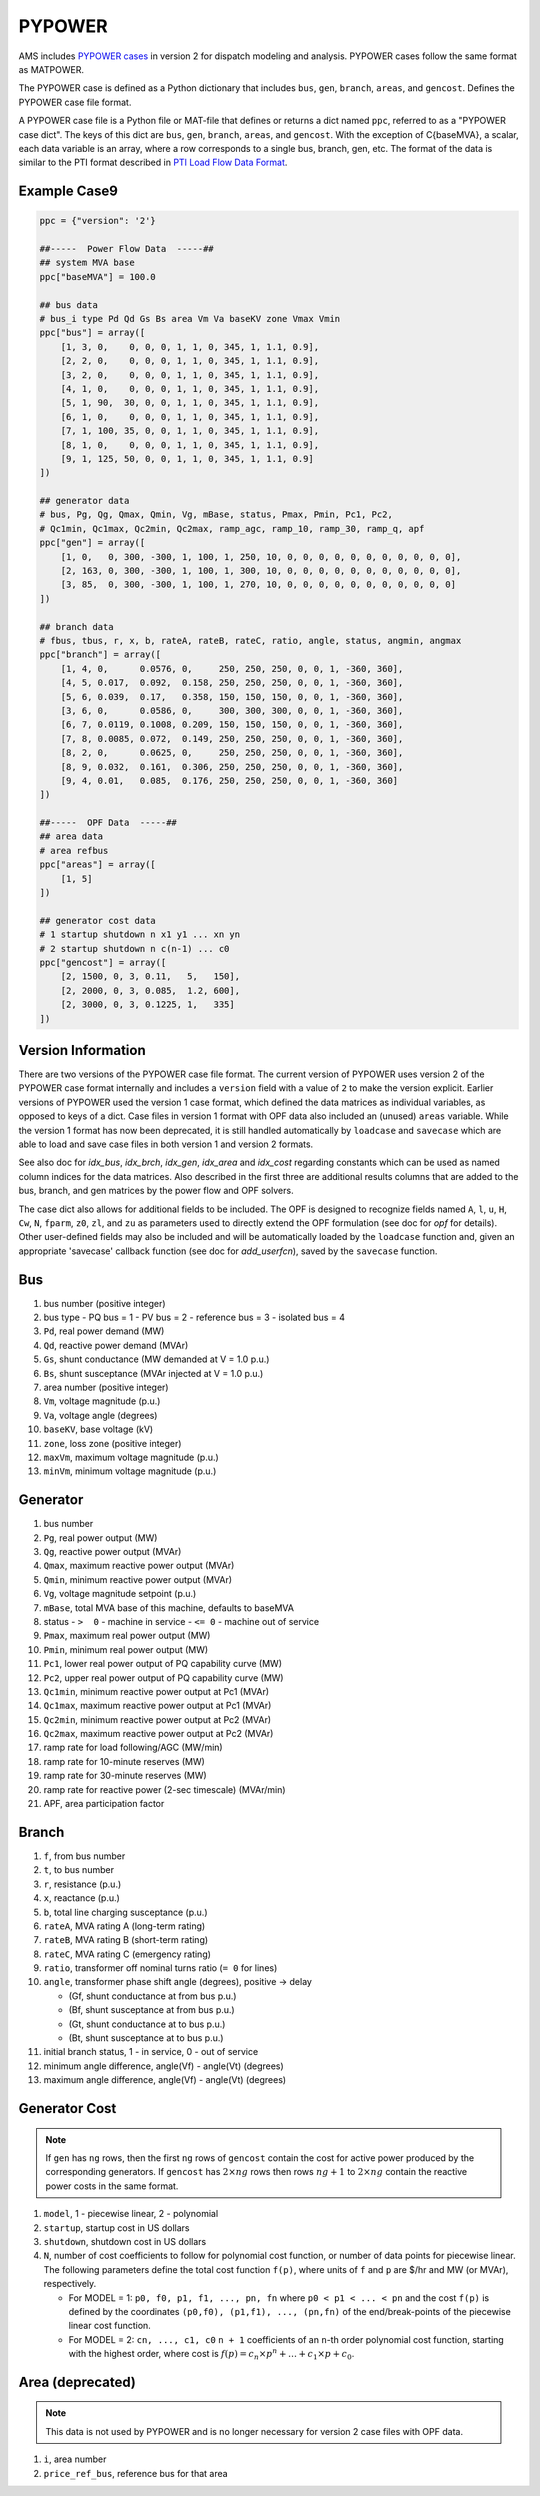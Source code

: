 .. _input-pypower:

PYPOWER
--------

AMS includes `PYPOWER cases <https://github.com/jinningwang/ams/tree/develop/ams/cases/pypower>`_
in version 2 for dispatch modeling and analysis. PYPOWER cases follow the same format as MATPOWER.

The PYPOWER case is defined as a Python dictionary that includes ``bus``, ``gen``, ``branch``,
``areas``, and ``gencost``.
Defines the PYPOWER case file format.

A PYPOWER case file is a Python file or MAT-file that defines or returns a dict named ``ppc``, referred to
as a "PYPOWER case dict". The keys of this dict are ``bus``, ``gen``, ``branch``, ``areas``, and
``gencost``.
With the exception of C{baseMVA}, a scalar, each data variable is an array, where a row corresponds
to a single bus, branch, gen, etc. The format of the data is similar to the PTI format described in
`PTI Load Flow Data Format <http://www.ee.washington.edu/research/pstca/formats/pti.txt>`_.


Example Case9
~~~~~~~~~~~~~~~~~~

.. code:: python

    ppc = {"version": '2'}

    ##-----  Power Flow Data  -----##
    ## system MVA base
    ppc["baseMVA"] = 100.0

    ## bus data
    # bus_i type Pd Qd Gs Bs area Vm Va baseKV zone Vmax Vmin
    ppc["bus"] = array([
        [1, 3, 0,    0, 0, 0, 1, 1, 0, 345, 1, 1.1, 0.9],
        [2, 2, 0,    0, 0, 0, 1, 1, 0, 345, 1, 1.1, 0.9],
        [3, 2, 0,    0, 0, 0, 1, 1, 0, 345, 1, 1.1, 0.9],
        [4, 1, 0,    0, 0, 0, 1, 1, 0, 345, 1, 1.1, 0.9],
        [5, 1, 90,  30, 0, 0, 1, 1, 0, 345, 1, 1.1, 0.9],
        [6, 1, 0,    0, 0, 0, 1, 1, 0, 345, 1, 1.1, 0.9],
        [7, 1, 100, 35, 0, 0, 1, 1, 0, 345, 1, 1.1, 0.9],
        [8, 1, 0,    0, 0, 0, 1, 1, 0, 345, 1, 1.1, 0.9],
        [9, 1, 125, 50, 0, 0, 1, 1, 0, 345, 1, 1.1, 0.9]
    ])

    ## generator data
    # bus, Pg, Qg, Qmax, Qmin, Vg, mBase, status, Pmax, Pmin, Pc1, Pc2,
    # Qc1min, Qc1max, Qc2min, Qc2max, ramp_agc, ramp_10, ramp_30, ramp_q, apf
    ppc["gen"] = array([
        [1, 0,   0, 300, -300, 1, 100, 1, 250, 10, 0, 0, 0, 0, 0, 0, 0, 0, 0, 0, 0],
        [2, 163, 0, 300, -300, 1, 100, 1, 300, 10, 0, 0, 0, 0, 0, 0, 0, 0, 0, 0, 0],
        [3, 85,  0, 300, -300, 1, 100, 1, 270, 10, 0, 0, 0, 0, 0, 0, 0, 0, 0, 0, 0]
    ])

    ## branch data
    # fbus, tbus, r, x, b, rateA, rateB, rateC, ratio, angle, status, angmin, angmax
    ppc["branch"] = array([
        [1, 4, 0,      0.0576, 0,     250, 250, 250, 0, 0, 1, -360, 360],
        [4, 5, 0.017,  0.092,  0.158, 250, 250, 250, 0, 0, 1, -360, 360],
        [5, 6, 0.039,  0.17,   0.358, 150, 150, 150, 0, 0, 1, -360, 360],
        [3, 6, 0,      0.0586, 0,     300, 300, 300, 0, 0, 1, -360, 360],
        [6, 7, 0.0119, 0.1008, 0.209, 150, 150, 150, 0, 0, 1, -360, 360],
        [7, 8, 0.0085, 0.072,  0.149, 250, 250, 250, 0, 0, 1, -360, 360],
        [8, 2, 0,      0.0625, 0,     250, 250, 250, 0, 0, 1, -360, 360],
        [8, 9, 0.032,  0.161,  0.306, 250, 250, 250, 0, 0, 1, -360, 360],
        [9, 4, 0.01,   0.085,  0.176, 250, 250, 250, 0, 0, 1, -360, 360]
    ])

    ##-----  OPF Data  -----##
    ## area data
    # area refbus
    ppc["areas"] = array([
        [1, 5]
    ])

    ## generator cost data
    # 1 startup shutdown n x1 y1 ... xn yn
    # 2 startup shutdown n c(n-1) ... c0
    ppc["gencost"] = array([
        [2, 1500, 0, 3, 0.11,   5,   150],
        [2, 2000, 0, 3, 0.085,  1.2, 600],
        [2, 3000, 0, 3, 0.1225, 1,   335]
    ])


Version Information
~~~~~~~~~~~~~~~~~~~~~~~~~~~

There are two versions of the PYPOWER case file format. The current
version of PYPOWER uses version 2 of the PYPOWER case format
internally and includes a ``version`` field with a value of ``2`` to make
the version explicit. Earlier versions of PYPOWER used the version 1
case format, which defined the data matrices as individual variables,
as opposed to keys of a dict. Case files in version 1 format with
OPF data also included an (unused) ``areas`` variable. While the version 1
format has now been deprecated, it is still handled automatically by
``loadcase`` and ``savecase`` which are able to load and save case files in both
version 1 and version 2 formats.

See also doc for `idx_bus`, `idx_brch`, `idx_gen`, `idx_area` and `idx_cost`
regarding constants which can be used as named column indices for the data
matrices. Also described in the first three are additional results columns
that are added to the bus, branch, and gen matrices by the power flow and OPF
solvers.

The case dict also allows for additional fields to be included.
The OPF is designed to recognize fields named ``A``, ``l``, ``u``, ``H``, ``Cw``,
``N``, ``fparm``, ``z0``, ``zl``, and ``zu`` as parameters used to directly extend
the OPF formulation (see doc for `opf` for details). Other user-defined fields may
also be included and will be automatically loaded by the ``loadcase`` function
and, given an appropriate 'savecase' callback function (see doc for
`add_userfcn`), saved by the ``savecase`` function.


Bus
~~~~~~~~~

#.  bus number (positive integer)
#.  bus type
    - PQ bus = 1
    - PV bus = 2
    - reference bus = 3
    - isolated bus = 4
#.  ``Pd``, real power demand (MW)
#.  ``Qd``, reactive power demand (MVAr)
#.  ``Gs``, shunt conductance (MW demanded at V = 1.0 p.u.)
#.  ``Bs``, shunt susceptance (MVAr injected at V = 1.0 p.u.)
#.  area number (positive integer)
#.  ``Vm``, voltage magnitude (p.u.)
#.  ``Va``, voltage angle (degrees)
#.  ``baseKV``, base voltage (kV)
#.  ``zone``, loss zone (positive integer)
#.  ``maxVm``, maximum voltage magnitude (p.u.)
#.  ``minVm``, minimum voltage magnitude (p.u.)

Generator
~~~~~~~~~~~~~~~~~~

#.  bus number
#.  ``Pg``, real power output (MW)
#.  ``Qg``, reactive power output (MVAr)
#.  ``Qmax``, maximum reactive power output (MVAr)
#.  ``Qmin``, minimum reactive power output (MVAr)
#.  ``Vg``, voltage magnitude setpoint (p.u.)
#.  ``mBase``, total MVA base of this machine, defaults to baseMVA
#.  status
    - ``>  0`` - machine in service
    - ``<= 0`` - machine out of service
#.  ``Pmax``, maximum real power output (MW)
#.  ``Pmin``, minimum real power output (MW)
#.  ``Pc1``, lower real power output of PQ capability curve (MW)
#.  ``Pc2``, upper real power output of PQ capability curve (MW)
#.  ``Qc1min``, minimum reactive power output at Pc1 (MVAr)
#.  ``Qc1max``, maximum reactive power output at Pc1 (MVAr)
#.  ``Qc2min``, minimum reactive power output at Pc2 (MVAr)
#.  ``Qc2max``, maximum reactive power output at Pc2 (MVAr)
#.  ramp rate for load following/AGC (MW/min)
#.  ramp rate for 10-minute reserves (MW)
#.  ramp rate for 30-minute reserves (MW)
#.  ramp rate for reactive power (2-sec timescale) (MVAr/min)
#.  APF, area participation factor


Branch
~~~~~~~~~

#.  ``f``, from bus number
#.  ``t``, to bus number
#.  ``r``, resistance (p.u.)
#.  ``x``, reactance (p.u.)
#.  ``b``, total line charging susceptance (p.u.)
#.  ``rateA``, MVA rating A (long-term rating)
#.  ``rateB``, MVA rating B (short-term rating)
#.  ``rateC``, MVA rating C (emergency rating)
#.  ``ratio``, transformer off nominal turns ratio (``= 0`` for lines)
#.  ``angle``, transformer phase shift angle (degrees), positive -> delay

    -  (Gf, shunt conductance at from bus p.u.)
    -  (Bf, shunt susceptance at from bus p.u.)
    -  (Gt, shunt conductance at to bus p.u.)
    -  (Bt, shunt susceptance at to bus p.u.)
#.  initial branch status, 1 - in service, 0 - out of service
#.  minimum angle difference, angle(Vf) - angle(Vt) (degrees)
#.  maximum angle difference, angle(Vf) - angle(Vt) (degrees)


Generator Cost
~~~~~~~~~~~~~~~~~~

.. note::

   If ``gen`` has ``ng`` rows, then the first ``ng`` rows of ``gencost`` contain
   the cost for active power produced by the corresponding generators.
   If ``gencost`` has :math:`2 \times ng` rows then rows :math:`ng + 1` to :math:`2 \times ng`
   contain the reactive power costs in the same format.

#.  ``model``, 1 - piecewise linear, 2 - polynomial
#.  ``startup``, startup cost in US dollars
#.  ``shutdown``, shutdown cost in US dollars
#.  ``N``, number of cost coefficients to follow for polynomial cost function,
    or number of data points for piecewise linear.
    The following parameters define the total cost function ``f(p)``,
    where units of ``f`` and ``p`` are $/hr and MW (or MVAr), respectively.

    -  For MODEL = 1: ``p0, f0, p1, f1, ..., pn, fn``
       where ``p0 < p1 < ... < pn`` and the cost ``f(p)`` is defined by
       the coordinates ``(p0,f0), (p1,f1), ..., (pn,fn)`` of the
       end/break-points of the piecewise linear cost function.
    -  For MODEL = 2: ``cn, ..., c1, c0``
       ``n + 1`` coefficients of an ``n``-th order polynomial cost function,
       starting with the highest order, where cost is
       :math:`f(p) = c_n \times p^n + \ldots + c_1 \times p + c_0`.


Area (deprecated)
~~~~~~~~~~~~~~~~~~~~~~~~~~~

.. note::

   This data is not used by PYPOWER and is no longer necessary for version 2 case files with OPF data.

#.  ``i``, area number
#.  ``price_ref_bus``, reference bus for that area
